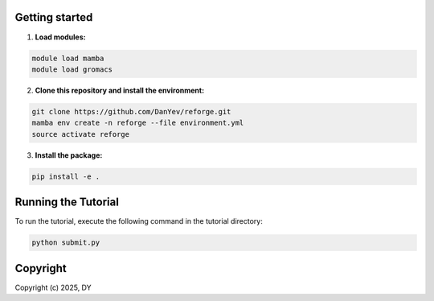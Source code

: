 Getting started
=================

1. **Load modules:**

.. code-block:: bash

    module load mamba
    module load gromacs

2. **Clone this repository and install the environment:**

.. code-block:: bash

    git clone https://github.com/DanYev/reforge.git
    mamba env create -n reforge --file environment.yml
    source activate reforge

3. **Install the package:**

.. code-block:: bash

    pip install -e .

Running the Tutorial
====================

To run the tutorial, execute the following command in the tutorial directory:

.. code-block:: bash

    python submit.py

Copyright
=========

Copyright (c) 2025, DY
